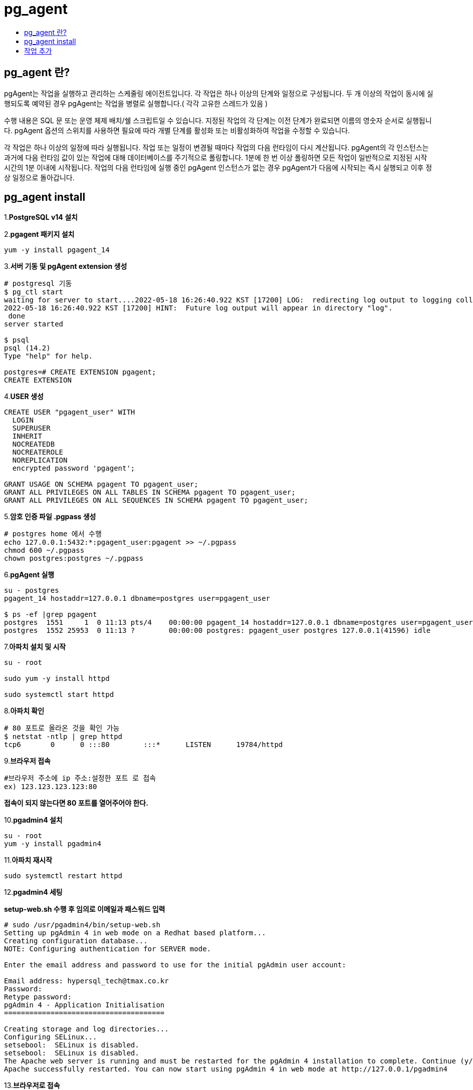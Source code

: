 = pg_agent
:toc:
:toc-title:

== pg_agent 란?

pgAgent는 작업을 실행하고 관리하는 스케줄링 에이전트입니다. 각 작업은 하나 이상의 단계와 일정으로 구성됩니다. 두 개 이상의 작업이 동시에 실행되도록 예약된 경우 pgAgent는 작업을 병렬로 실행합니다.( 각각 고유한 스레드가 있음 )

수행 내용은 SQL 문 또는 운영 체제 배치/쉘 스크립트일 수 있습니다. 지정된 작업의 각 단계는 이전 단계가 완료되면 이름의 영숫자 순서로 실행됩니다. pgAgent 옵션의 스위치를 사용하면 필요에 따라 개별 단계를 활성화 또는 비활성화하여 작업을 수정할 수 있습니다.

각 작업은 하나 이상의 일정에 따라 실행됩니다. 작업 또는 일정이 변경될 때마다 작업의 다음 런타임이 다시 계산됩니다. pgAgent의 각 인스턴스는 과거에 다음 런타임 값이 있는 작업에 대해 데이터베이스를 주기적으로 폴링합니다. 1분에 한 번 이상 폴링하면 모든 작업이 일반적으로 지정된 시작 시간의 1분 이내에 시작됩니다. 작업의 다음 런타임에 실행 중인 pgAgent 인스턴스가 없는 경우 pgAgent가 다음에 시작되는 즉시 실행되고 이후 정상 일정으로 돌아갑니다.

== pg_agent install

1.*PostgreSQL v14 설치*

2.*pgagent 패키지 설치*
----
yum -y install pgagent_14
----

3.*서버 기동 및 pgAgent extension 생성*
----
# postgresql 기동
$ pg_ctl start
waiting for server to start....2022-05-18 16:26:40.922 KST [17200] LOG:  redirecting log output to logging collector process
2022-05-18 16:26:40.922 KST [17200] HINT:  Future log output will appear in directory "log".
 done
server started

$ psql
psql (14.2)
Type "help" for help.

postgres=# CREATE EXTENSION pgagent;
CREATE EXTENSION
----

4.*USER 생성*
----
CREATE USER "pgagent_user" WITH
  LOGIN
  SUPERUSER
  INHERIT
  NOCREATEDB
  NOCREATEROLE
  NOREPLICATION
  encrypted password 'pgagent';
 
GRANT USAGE ON SCHEMA pgagent TO pgagent_user;
GRANT ALL PRIVILEGES ON ALL TABLES IN SCHEMA pgagent TO pgagent_user;
GRANT ALL PRIVILEGES ON ALL SEQUENCES IN SCHEMA pgagent TO pgagent_user;
----

5.*암호 인증 파일 .pgpass 생성*
----
# postgres home 에서 수행
echo 127.0.0.1:5432:*:pgagent_user:pgagent >> ~/.pgpass
chmod 600 ~/.pgpass
chown postgres:postgres ~/.pgpass
----

6.*pgAgent 실행*
----
su - postgres
pgagent_14 hostaddr=127.0.0.1 dbname=postgres user=pgagent_user

$ ps -ef |grep pgagent
postgres  1551     1  0 11:13 pts/4    00:00:00 pgagent_14 hostaddr=127.0.0.1 dbname=postgres user=pgagent_user
postgres  1552 25953  0 11:13 ?        00:00:00 postgres: pgagent_user postgres 127.0.0.1(41596) idle
----

7.*아파치 설치 및 시작*
----
su - root

sudo yum -y install httpd

sudo systemctl start httpd
----

8.*아파치 확인*
----
# 80 포트로 올라온 것을 확인 가능
$ netstat -ntlp | grep httpd
tcp6       0      0 :::80        :::*      LISTEN      19784/httpd        
----

9.*브라우저 접속*
----
#브라우저 주소에 ip 주소:설정한 포트 로 접속
ex) 123.123.123.123:80
----
*접속이 되지 않는다면 80 포트를 열어주어야 한다.*

10.*pgadmin4 설치*
----
su - root
yum -y install pgadmin4
----

11.*아파치 재시작*
----
sudo systemctl restart httpd
----

12.*pgadmin4 세팅*

*setup-web.sh 수행 후 임의로 이메일과 패스워드 입력*

----
# sudo /usr/pgadmin4/bin/setup-web.sh
Setting up pgAdmin 4 in web mode on a Redhat based platform...
Creating configuration database...
NOTE: Configuring authentication for SERVER mode.

Enter the email address and password to use for the initial pgAdmin user account:

Email address: hypersql_tech@tmax.co.kr
Password: 
Retype password:
pgAdmin 4 - Application Initialisation
======================================

Creating storage and log directories...
Configuring SELinux...
setsebool:  SELinux is disabled.
setsebool:  SELinux is disabled.
The Apache web server is running and must be restarted for the pgAdmin 4 installation to complete. Continue (y/n)? y
Apache successfully restarted. You can now start using pgAdmin 4 in web mode at http://127.0.0.1/pgadmin4
----

13.*브라우저로 접속*
----
ip:아파치 포트/pgadmin4
ex) 123.123.123.123:80/pgadmin4

앞서 생성한 이메일 주소와 패스워드를 입력하여 웹에서 pgadmin4 접속
----

image::apache.PNG[]


14.*pgadmin 접속 후 pgAgent Jobs 하위 폴더 확인*

image::pgadmin1.PNG[]

== 작업 추가

pgAgent Jobs 우클릭 Create -> pgAgent Job

1.*General*

image::pgagent1.PNG[]

- NAME : 작업 이름을 입력합니다.
- Enabled : 스위치를 YES / NO 로 이동 하여 작업을 활성화 및 비활성화 합니다.
- Job Class : 작업 분류용 클래스를 선택합니다.
- Host Agent : 필드를 사용하여 pgAgent를 실행하는 시스템의 이름을 지정하여 해당 시스템만 작업을 실행할 수 있음을 나타냅니다. 모든 기계가 작업을 수행할 수 있도록 지정하려면 필드를 비워 둡니다.

2.*Steps(General)*

Steps(General) 탭을 사용하여 작업이 수행할 Step을 정의하고 관리합니다.

image::pgagent2.PNG[]

- NAME : step 의 이름을 입력합니다.
- Enabled : 스위치를 이동 하여 작업을 실행할 때 Step 을 포함하거나 미포함 합니다.
- Kind : 스위치를 이동 하여 작업을 실행할 때 SQL 코드 또는 배치 스크립트 호출 여부를 나타냅니다.
* SQL 을 선택하는 경우 코드 탭을 사용하여 각 Step 에 대한 SQL 코드 작성
* Batch 를 선택하는 경우 코드 탭을 사용하여 각 Step 에 실행될 배치 스크립트 작성
- Connection Type : 스위치를 사용 하여 단계가 Local 서버 또는 Remote 호스트에서 수행되는지 여부를 나타냅니다.
* Step 에 Remote 연결을 사용하도록 지정하면 Connection string  필드가 활성화되고 libpq 스타일 연결 문자열을 제공해야 합니다.
- Database : Step 이 수행될 데이터베이스를 선택합니다.
- Connection string : 필드를 사용 하여 단계가 수행될 원격 서버에 대한 libpq 스타일 연결 문자열을 지정합니다. 연결 문자열 작성에 대한 자세한 내용은 PostgreSQL 설명서 를 참조하십시오 .
- On Error : Step 을 실행하는 동안 오류가 발생하는 경우 pg Agent의 동작을 지정합니다.
* Fail : 해당 Step 을 수행하는 동안 오류가 발생하면 작업을 중지합니다.
* Success : Step 을 성공적으로 완료한 것으로 표시합니다.
* Ignore : 오류를 무시하고 계속합니다.

3.*Steps(Code)*

image::pgagent3.PNG[]

Steps(Code) 탭을 사용하여 상황에 맞는 필드를 사용하여 Step 중에 실행될 SQL 코드 또는 배치 크르립트를 제공하십시오.

- Step 에서 SQL 코드를 호출하는 경우 SQL 쿼리 필드에 하나 이상의 SQL 문을 제공합니다.
- Step 에서 배치 스크립트를 수행하는 경우 스크립트 필드에 스크립트를 제공하십시오.

Windows 서버에서 실행 중인 경우 표준 배치 파일 구문을 사용해야 합니다. Linux 서버에서 실행할 때 적절한 인터프리터가 첫 번째 줄(예: #!/bin/sh )에 지정되어 있으면 모든 셸 스크립트를 사용할 수 있습니다.

4.*Schedules(General)*

image::pgagent4.PNG[]

- NAME : 필드에 스케쥴 이름을 입력합니다.
- Enabled : 스위치를 사용 하여 pgAgent가 스케쥴을 활성하거나 비활성화 함을 나타냅니다.
- Start : 달력을 선택하여 스케쥴의 시작 날짜와 시간을 지정합니다.
- End : 달력을 선택하여 스케쥴의 종료 날짜와 시간을 지정합니다.

5.*Schedules(Repeat)*

image::pgagent5.PNG[]

Repeat 필드를 사용하여 cron 형식으로 스케쥴에 대한 세부 정보를 지정합니다.

6.*Schedules(Exceptions)*

image::pgagent6.PNG[]

Exceptions 필드를 사용하여 작업을 실행하지 않을 요일을 지정합니다.
예를 들어, 작업이 공휴일에 실행되지 않도록 할 수 있습니다.
